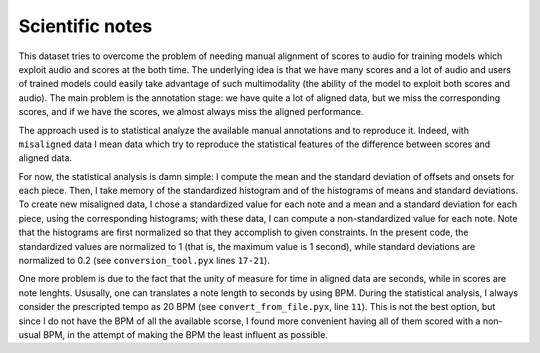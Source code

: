 Scientific notes
================

This dataset tries to overcome the problem of needing manual alignment
of scores to audio for training models which exploit audio and scores at
the both time. The underlying idea is that we have many scores and a lot
of audio and users of trained models could easily take advantage of such
multimodality (the ability of the model to exploit both scores and
audio). The main problem is the annotation stage: we have quite a lot of
aligned data, but we miss the corresponding scores, and if we have the
scores, we almost always miss the aligned performance.

The approach used is to statistical analyze the available manual
annotations and to reproduce it. Indeed, with ``misaligned`` data I mean
data which try to reproduce the statistical features of the difference
between scores and aligned data.

For now, the statistical analysis is damn simple: I compute the mean and
the standard deviation of offsets and onsets for each piece. Then, I
take memory of the standardized histogram and of the histograms of means
and standard deviations. To create new misaligned data, I chose a
standardized value for each note and a mean and a standard deviation for
each piece, using the corresponding histograms; with these data, I can
compute a non-standardized value for each note. Note that the histograms
are first normalized so that they accomplish to given constraints. In
the present code, the standardized values are normalized to 1 (that is,
the maximum value is 1 second), while standard deviations are normalized
to 0.2 (see ``conversion_tool.pyx`` lines ``17-21``).

One more problem is due to the fact that the unity of measure for time
in aligned data are seconds, while in scores are note lenghts. Ususally,
one can translates a note length to seconds by using BPM. During the
statistical analysis, I always consider the prescripted tempo as 20 BPM
(see ``convert_from_file.pyx``, line ``11``). This is not the best
option, but since I do not have the BPM of all the available scorse, I
found more convenient having all of them scored with a non-usual BPM, in
the attempt of making the BPM the least influent as possible.

